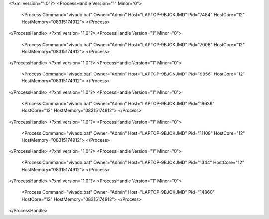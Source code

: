 <?xml version="1.0"?>
<ProcessHandle Version="1" Minor="0">
    <Process Command="vivado.bat" Owner="Admin" Host="LAPTOP-9BJOKJMD" Pid="7484" HostCore="12" HostMemory="08315174912">
    </Process>
</ProcessHandle>
<?xml version="1.0"?>
<ProcessHandle Version="1" Minor="0">
    <Process Command="vivado.bat" Owner="Admin" Host="LAPTOP-9BJOKJMD" Pid="7008" HostCore="12" HostMemory="08315174912">
    </Process>
</ProcessHandle>
<?xml version="1.0"?>
<ProcessHandle Version="1" Minor="0">
    <Process Command="vivado.bat" Owner="Admin" Host="LAPTOP-9BJOKJMD" Pid="9956" HostCore="12" HostMemory="08315174912">
    </Process>
</ProcessHandle>
<?xml version="1.0"?>
<ProcessHandle Version="1" Minor="0">
    <Process Command="vivado.bat" Owner="Admin" Host="LAPTOP-9BJOKJMD" Pid="19636" HostCore="12" HostMemory="08315174912">
    </Process>
</ProcessHandle>
<?xml version="1.0"?>
<ProcessHandle Version="1" Minor="0">
    <Process Command="vivado.bat" Owner="Admin" Host="LAPTOP-9BJOKJMD" Pid="11108" HostCore="12" HostMemory="08315174912">
    </Process>
</ProcessHandle>
<?xml version="1.0"?>
<ProcessHandle Version="1" Minor="0">
    <Process Command="vivado.bat" Owner="Admin" Host="LAPTOP-9BJOKJMD" Pid="1344" HostCore="12" HostMemory="08315174912">
    </Process>
</ProcessHandle>
<?xml version="1.0"?>
<ProcessHandle Version="1" Minor="0">
    <Process Command="vivado.bat" Owner="Admin" Host="LAPTOP-9BJOKJMD" Pid="14860" HostCore="12" HostMemory="08315174912">
    </Process>
</ProcessHandle>

